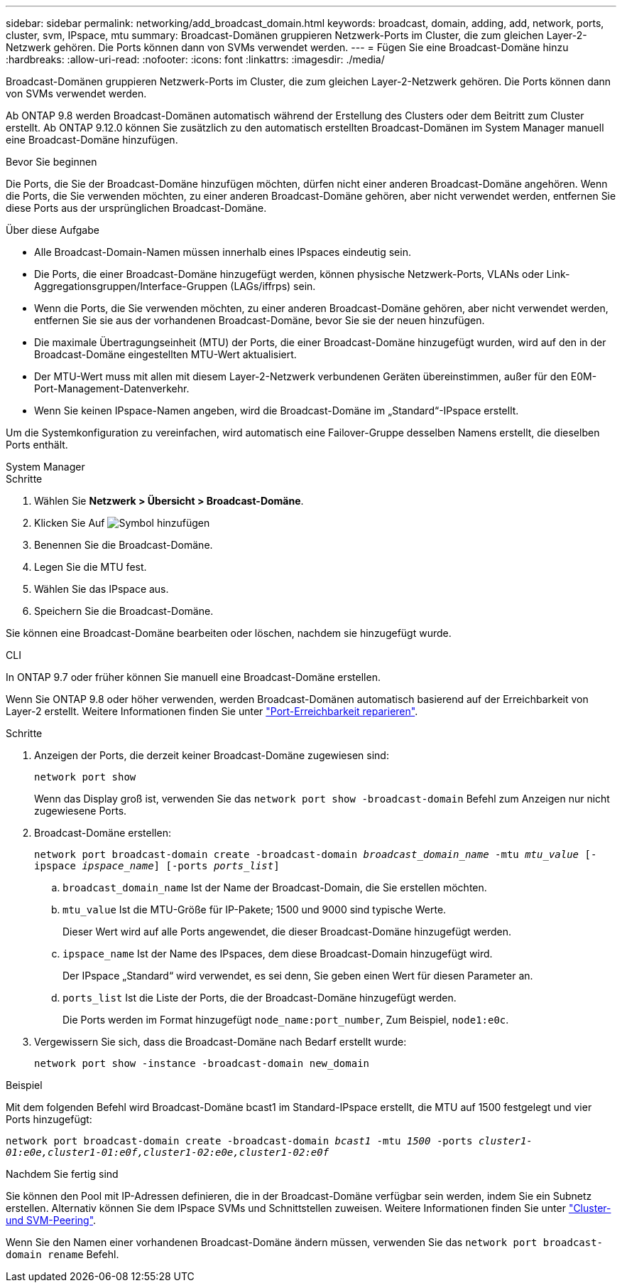 ---
sidebar: sidebar 
permalink: networking/add_broadcast_domain.html 
keywords: broadcast, domain, adding, add, network, ports, cluster, svm, IPspace, mtu 
summary: Broadcast-Domänen gruppieren Netzwerk-Ports im Cluster, die zum gleichen Layer-2-Netzwerk gehören. Die Ports können dann von SVMs verwendet werden. 
---
= Fügen Sie eine Broadcast-Domäne hinzu
:hardbreaks:
:allow-uri-read: 
:nofooter: 
:icons: font
:linkattrs: 
:imagesdir: ./media/


[role="lead"]
Broadcast-Domänen gruppieren Netzwerk-Ports im Cluster, die zum gleichen Layer-2-Netzwerk gehören. Die Ports können dann von SVMs verwendet werden.

Ab ONTAP 9.8 werden Broadcast-Domänen automatisch während der Erstellung des Clusters oder dem Beitritt zum Cluster erstellt. Ab ONTAP 9.12.0 können Sie zusätzlich zu den automatisch erstellten Broadcast-Domänen im System Manager manuell eine Broadcast-Domäne hinzufügen.

.Bevor Sie beginnen
Die Ports, die Sie der Broadcast-Domäne hinzufügen möchten, dürfen nicht einer anderen Broadcast-Domäne angehören. Wenn die Ports, die Sie verwenden möchten, zu einer anderen Broadcast-Domäne gehören, aber nicht verwendet werden, entfernen Sie diese Ports aus der ursprünglichen Broadcast-Domäne.

.Über diese Aufgabe
* Alle Broadcast-Domain-Namen müssen innerhalb eines IPspaces eindeutig sein.
* Die Ports, die einer Broadcast-Domäne hinzugefügt werden, können physische Netzwerk-Ports, VLANs oder Link-Aggregationsgruppen/Interface-Gruppen (LAGs/iffrps) sein.
* Wenn die Ports, die Sie verwenden möchten, zu einer anderen Broadcast-Domäne gehören, aber nicht verwendet werden, entfernen Sie sie aus der vorhandenen Broadcast-Domäne, bevor Sie sie der neuen hinzufügen.
* Die maximale Übertragungseinheit (MTU) der Ports, die einer Broadcast-Domäne hinzugefügt wurden, wird auf den in der Broadcast-Domäne eingestellten MTU-Wert aktualisiert.
* Der MTU-Wert muss mit allen mit diesem Layer-2-Netzwerk verbundenen Geräten übereinstimmen, außer für den E0M-Port-Management-Datenverkehr.
* Wenn Sie keinen IPspace-Namen angeben, wird die Broadcast-Domäne im „Standard“-IPspace erstellt.


Um die Systemkonfiguration zu vereinfachen, wird automatisch eine Failover-Gruppe desselben Namens erstellt, die dieselben Ports enthält.

[role="tabbed-block"]
====
.System Manager
--
.Schritte
. Wählen Sie *Netzwerk > Übersicht > Broadcast-Domäne*.
. Klicken Sie Auf image:icon_add.gif["Symbol hinzufügen"]
. Benennen Sie die Broadcast-Domäne.
. Legen Sie die MTU fest.
. Wählen Sie das IPspace aus.
. Speichern Sie die Broadcast-Domäne.


Sie können eine Broadcast-Domäne bearbeiten oder löschen, nachdem sie hinzugefügt wurde.

--
.CLI
--
In ONTAP 9.7 oder früher können Sie manuell eine Broadcast-Domäne erstellen.

Wenn Sie ONTAP 9.8 oder höher verwenden, werden Broadcast-Domänen automatisch basierend auf der Erreichbarkeit von Layer-2 erstellt. Weitere Informationen finden Sie unter link:repair_port_reachability.html["Port-Erreichbarkeit reparieren"].

.Schritte
. Anzeigen der Ports, die derzeit keiner Broadcast-Domäne zugewiesen sind:
+
`network port show`

+
Wenn das Display groß ist, verwenden Sie das `network port show -broadcast-domain` Befehl zum Anzeigen nur nicht zugewiesene Ports.

. Broadcast-Domäne erstellen:
+
`network port broadcast-domain create -broadcast-domain _broadcast_domain_name_ -mtu _mtu_value_ [-ipspace _ipspace_name_] [-ports _ports_list_]`

+
.. `broadcast_domain_name` Ist der Name der Broadcast-Domain, die Sie erstellen möchten.
.. `mtu_value` Ist die MTU-Größe für IP-Pakete; 1500 und 9000 sind typische Werte.
+
Dieser Wert wird auf alle Ports angewendet, die dieser Broadcast-Domäne hinzugefügt werden.

.. `ipspace_name` Ist der Name des IPspaces, dem diese Broadcast-Domain hinzugefügt wird.
+
Der IPspace „Standard“ wird verwendet, es sei denn, Sie geben einen Wert für diesen Parameter an.

.. `ports_list` Ist die Liste der Ports, die der Broadcast-Domäne hinzugefügt werden.
+
Die Ports werden im Format hinzugefügt `node_name:port_number`, Zum Beispiel, `node1:e0c`.



. Vergewissern Sie sich, dass die Broadcast-Domäne nach Bedarf erstellt wurde:
+
`network port show -instance -broadcast-domain new_domain`



.Beispiel
Mit dem folgenden Befehl wird Broadcast-Domäne bcast1 im Standard-IPspace erstellt, die MTU auf 1500 festgelegt und vier Ports hinzugefügt:

`network port broadcast-domain create -broadcast-domain _bcast1_ -mtu _1500_ -ports _cluster1-01:e0e,cluster1-01:e0f,cluster1-02:e0e,cluster1-02:e0f_`

.Nachdem Sie fertig sind
Sie können den Pool mit IP-Adressen definieren, die in der Broadcast-Domäne verfügbar sein werden, indem Sie ein Subnetz erstellen. Alternativ können Sie dem IPspace SVMs und Schnittstellen zuweisen. Weitere Informationen finden Sie unter link:https://docs.netapp.com/us-en/ontap/peering/index.html["Cluster- und SVM-Peering"].

Wenn Sie den Namen einer vorhandenen Broadcast-Domäne ändern müssen, verwenden Sie das `network port broadcast-domain rename` Befehl.

--
====